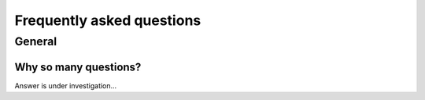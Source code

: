 Frequently asked questions
==========================

.. _faq:

General
-------

Why so many questions?
^^^^^^^^^^^^^^^^^^^^^^

Answer is under investigation...
